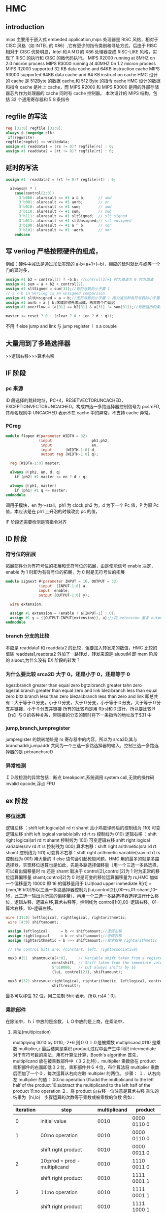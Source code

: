 *  HMC
** introduction
mips 主要用于嵌入式 embeded application,mips 处理器是 RISC 风格，相对于 CISC 风格（如 INTEL 的 X86）,它有更少的指令类别和寻址方式，后由于 RISC 相对于 CISC 优势明显，Intel 和ＡＭＤ的 X86 处理器变成 RISC-LIKE 风格，实现了 RISC 的执行和 CISC 的微代码执行。
MIPS R2000 running at 8MHZ on 2.0 micron process
MIPS R3000 running at 40MHZ 0n 1.2 micron process
MIPS R2000 supported 32 KB data cache and 64KB instruction cache
MIPS R3000 supported 64KB data cache and 64 KB instruction cache
HMC 设计的 cache 是 512Byte 的数据 cache,和 512 Byte 的指令 cache
HMC 设计的数据和指令 cache 是片上 cache，而 MIPS R2000  和 MIPS R3000 是用的外部存储器芯片作为处理器的 cache 同时有 cache 控制器。
本次设计的 MIPS 结构，包括 32 个通用寄存器和５８条指令
**  regfile 的写法
#+BEGIN_SRC  verilog
reg [31:0] regfile [31:0];
always @ (negedge clk)
 if(regwrite)
regfile[regdst] <= writedata;
assign #1 readdata1 = (rs != 0)? regfile[rs] : 0;
assign #1 readdata2 = (rt != 0)? regfile[rt] : 0; 

#+END_SRC
** 延时的写法
#+BEGIN_SRC verilog
assign #1  readdata2 = (rt != 0)? regfile[rt] : 0; 

  always@( * )
    case(control[2:0])
      3'b000: aluresult <= #1 a & b;      // and
      3'b001: aluresult <= #1 aorb;       // or
      3'b010: aluresult <= #1 sum;        // add
      3'b110: aluresult <= #1 sum;        // sub
      3'b111: aluresult <= #1 sltSigned;  // slt signed
      3'b011: aluresult <= #1 sltUnsigned;// slt unsigned
      3'b100: aluresult <= #1 a ^ b;      // xor
      3'b101: aluresult <= #1 ~aorb;      // nor
    endcase

#+END_SRC
** 写 verilog 严格按照硬件的组成，
例如：硬件中减法是通过加法实现的 a-b=a+1+(~b)，相应的延时就比与或等一个门的延时多，
#+BEGIN_SRC verilog
assign #1 b2 = control[2] ? ~b:b; //control[2]=1 时为减法为 0 时为加法
assign #1 sum = a + b2 + control[2];
assign #1 sltSigned = sum[31];//有符号数的小于置 1
// a < b in Verilog is an unsigned comparison
assign #1 sltUnsigned = a < b;//无符号数的小于置 1 因为减法和有符号数的小于置 1control[2] 均为 1
assign #1 aorb = a | b;求或非得先求出或，再非两个门延迟
assign #1 overflow = (a[31] == b2[31] & a[31] != sum[31]);//判断溢出的条件是两个运算数运算的符号相同且运算结果与 n 运算数的符号不同

master <= reset ? 0 : (clear ? 0 : (en ? d : q));

#+END_SRC
不用 if else
jump and link 与 jump register ｉｓa couple
** 大量用到了多路选择器
>>逻辑右移>>>算术右移
** IF 阶段
*** pc 来源
ID 段选择的跳转地址，PC+4，RESETVECTORUNCACHED，EXCEPTIONVECTORUNCACHED，构成四选一多路选择器控制信号为 pcsrcFD,
其命名规则中 UNCACHED 表示不在 cache 中的异常，不支持 cache 异常。
*** PCreg
#+BEGIN_SRC verilog
module flopen #(parameter WIDTH = 32)
               (input                  ph1,ph2,
                input                  en,
                input      [WIDTH-1:0] d, 
                output reg [WIDTH-1:0] q);
 
  reg [WIDTH-1:0] master;

  always @(ph2, en, d, q)
    if (ph2) #1 master <= en ? d : q;

  always @(ph1, master)
    if (ph1) #1 q <= master;
endmodule

#+END_SRC
调用子模块，en 为～stall，ph1 为 clock,ph2 为，d 为下一个 Pc 值，P 为原 Pc 值，本应该是在 ph1 上升沿的时候改变 pc 的值，

IF 阶段还需要检测是否指令对齐


** ID 阶段
***  符号位的拓展
拓展部件分为有符号位的拓展和无符号位的拓展，由是使能信号 enable 决定，enable 为 1 时即为有符号位的拓展，为 0 时是无符号位的拓展
#+BEGIN_SRC verilog
module signext #(parameter INPUT = 16, OUTPUT = 32)
               (input  [INPUT-1:0] a,
               input  enable,
               output [OUTPUT-1:0] y);
               
  wire extension;
  
  assign #1 extension = (enable ? a[INPUT-1] : 0);
  assign #1 y = {{OUTPUT-INPUT{extension}}, a};//将 extension 重复 output-input 次
endmodule

#+END_SRC
*** branch 分支的比较
本应是 readdata1 和 readdata2 的比较，但要加入转发来的数值，HMC 比较的值除 readdata1,readtata2 外加了一路转发，转发来源是 aluoutM 即 mem 阶段的 aluout,为什么没有 EX 阶段的转发？
*** 为什么要比较 srca2D 大于 0，还是小于 0，还是等于 0
bgez:branch greater than equal zero
bgtz:branch greater tahn zero
bgezal:branch greater than equal zero and link 
blez:branch less than equal zero
bltz:branch less than zero
blezal:branch less than zero and link
即总共有：大于等于０分支，小于０分支，大于０分支，小于等于０分支，大于等于０分支并链接，小于０分支并链接
所有的比较均是用 R[rs]和０进行，所以要比较Ｒ【rs】与０的各种关系，带链接的分支的同时将下一条指令的地址放于$31 中

*** jump,branch,jumpregister
jumpregister 的跳转地址是 rs 寄存器中的内容，所以为 srca2D,其与 branchaddr,jumpaddr 共同为一个三选一多路选择器的输入，控制三选一多路选择器的是 pcbranchsrcD

*** 异常检测　
ＩＤ段检测的异常包括：断点 breakpoint,系统调用 system call,无效的操作码　invalid opcode,浮点 FPU
** ex 阶段
***  移位运算 
逻辑左移  ：shift left logical(sll rd rt shamt 且小鸡蛋译码后的控制线为 110)
可变逻辑左移 shift left logical variable(sllv rd rt rs 控制线为 010) 
逻辑右移  ：shift right logical(srl rd rt shamt 控制线为 100)
可变逻辑右移 shift right logical variable(srlv rd rt rs 控制线为 000)
算术右移：shift right arithmetic(sra rd rt shamt 控制线为 101)
可变算术右移：shift right arithmetic variable(srav rd rt rs 控制线为 001)
用大量的 if else 语句会引起死锁问题，HMC 用的最多的就是多路选择器，实现移位运算也是如此，先是多路选择偏移量（用一个三选一多路选择，可以看出偏移量时 rs 还是 shamt 取决于 control[2],control[2]为 1 时为正常的移位运算偏移量 shamt,control[2]为 0 时是可变的移位运算偏移量为 rs,HMC 加如一个偏移量为 10000 即 16 的偏移量用于 LUI(load upper immediate R[rt] = {imm,16'b0})所以三选一多路选择器控制为{lui,control[2]},00--rs,01--shamt,10--16，此三选一输出为所需的偏移量），再用一个三选一多路选择器选择进行什么移位，逻辑左移，逻辑右移,算术右移等，控制线为 control[1:0],00--逻辑右移，01--算术右移，10--逻辑左移。
#+BEGIN_SRC verilog
 wire [31:0] leftlogical, rightlogical, rightarithmetic;
  wire [4:0] shiftamount;

  assign leftlogical      = b << shiftamount;//逻辑左移
  assign rightlogical     = b >> shiftamount;//逻辑右移
  assign rightarithmetic = b >>> shiftamount;//算术右移 rightarithmetic

  // The control bits are: {constant, left, rightassociative}
 
  mux3 #(5)  shamtmux(a[4:0],     // Variable shift taken from a register
                      constshift, // Shift taken from the immediate value
                      5'b10000,   // LUI always shifts by 16
                      {lui, control[2]}, shiftamount);

  mux3 #(32) shresmux(rightlogical, rightarithmetic, leftlogical, control[1:0],
                      shiftresult);

#+END_SRC 
最多可以移位 32 位，用二进制 5bit 表示，所以 rs[4：0]，
***  乘除部件
在除法中，ｈｉ中放的是余数，ＬＯ中放的是上商，在乘法中，
**** 乘法(multipication)
multiplying 0010 by 0110,=2*6,则００１０是被乘数 multiplicand,0110 是乘数 multiplier,z 最后结果是乘积 product,过程中会产生中间积 intermediate
对于有符号数的乘法，用布什算法计算，Booth's algorithm
首先，multiplicand 放在被乘数部件中（３２比特），multiplier 乘数放在 product 乘积部件的右面即低３２位，乘积部件共６４位，布什算法将 multiplier 乘数后面加了一个０，每次运算从右向左取 multipler 的两位。
步骤：
１．从右向左 multiplier 的值：
00:no operation
01:add the multiplicand to the left half of the product
10:subtract the multiplicand to the left half of the product
11:no operation
２．将 product 向右移一位注意是算术右移
乘法的结果为｛hi,lo｝
步骤运算的次数等于乘数或被乘数的位数
例如：
| Iteration | step                          | multiplicand | product     |
|-----------+-------------------------------+--------------+-------------|
|         0 | initial value                 |         0010 | 0000 0110 0 |
|         1 | 00:no operation               |         0010 | 0000 0110 0 |
|           | shift right product           |         0010 | 0000 0011 0 |
|         2 | 10:prod = prod - multiplicand |         0010 | 1110 0011 0 |//减法和加法都是对 product 高位进行运算，加法时直接加在高位即可，减法时将 multiplicand 从右向左数第一个１的左面位数值均取反，此１及右面的位数值保持不变，并将变换后的 multiplicand 加到 product 的高位
|           | shift right product           |         0010 | 1111 0001 1 |
|         3 | 11:no operation               |         0010 | 1111 0001 1 |
|           | shift right product           |         0010 | 1111 1000 1 |
|         4 | 01:prod = prod + multiplicand |         0010 | 0001 1000 1 |
|           | shift right product           |         0010 | 0000 1100 0 |
乘数被乘数均为４位所以经过４步迭代最后结果为：００００　１１００　＝１２（ten）
有符号数的减法通用：a - b = a + 1 +~b 相当于将 b 从右向左数第一位１左面的数值均取反，１和右面的数值保持不变，并将变换后的 b 加到 a 上
**** 除法 division
dividing 7 by 2=7/2,7 为被除数 dividend，２为除数 divisor 注意不是 divisior
除法结果后有上商 quotient,余数 remainder
dividend = quotient*divisor+remainder
初始化：ｒｅｍａｉｎｄｅｒ６４位，低３２位放ｄｉｖｉｄｅｎｄ，ｑｕｏｔｉｅｎｔ３２位，初始化为０，dｉｖｉｓｏｒ６４位高３２位放 dｉｖｉｓｏｒ
步骤：
１．ｒｅｍａｉｎｄｅｒ＝　ｒｅｍａｉｎｄｅｒ－Dｉｖｉｓｏｒ
２．ｒｅｍａｉｎｄｅｒ>= 0? 将ｑｕｏｔｉｅｎｔ左移一位并将最右位置１：恢复ｒｅｍａｉｎｄｅｒ，将ｑｕｏｔｉｅｎｔ左移一位并将最右位置０
３．将 dｖｉｓｏｒ右移一位重复１
重复１２３步骤３３次即为结果
例如：７／２
| Iteration | step                                                         | quotient |  divisor | remainder |
|-----------+--------------------------------------------------------------+----------+----------+-----------|
|         0 | initial                                                      |     0000 | 00100000 |  00000111 |
|         1 | rem= rem-divisor                                             |     0000 | 00100000 |  11100111 |
|           | rem<0:  recover remainder and shift left and assign quotient |     0000 | 00100000 |  00000111 |
|           | shift  divisor                                               |     0000 | 00010000 |  00000111 |
|         2 | rem= rem-divisor                                             |     0000 | 00010000 |  11110111 |
|           | rem<0:  recover remainder and shift left and assign quotient |     0000 | 00010000 |  00000111 |
|           | shift  divisor                                               |     0000 | 00001000 |  00000111 |
|         3 | rem= rem-divisor                                             |     0000 | 00001000 |  11111111 |
|           | rem<0:  recover remainder andshift left and  assign quotient |     0000 | 00001000 |  00000111 |
|           | shift  divisor                                               |     0000 | 00000100 |  00000111 |
|         4 | rem= rem-divisor                                             |     0000 | 00000100 |  00000011 |
|           | rem>0: shift left and assign quotient                        |     0001 | 00000100 |  00000011 |
|           | shift  divisor                                               |     0001 | 00000010 |  00000011 |
|         5 | rem= rem-divisor                                             |     0001 | 00000010 |  00000001 |
|           | rem>0: shift left and assign quotient                        |     0011 | 00000010 |  00000001 |
|           | shift  divisor                                               |     0011 | 00000001 |  00000001 |
则余数 remainder 为１，上商 quotient 为３
有符号数的除法：被除数 dividend 和余数 remainder 的符号必须一致，若被除数 dividend 和除数 divisor 符号不一致将上商 quotient 取非（取反加１）



*** alu 部件
alu 的运算由小鸡蛋译码后的数据控制，control[2:0]共 8 种可能运算，如下：
#+BEGIN_SRC verilog
 case(control[2:0])
      3'b000: aluresult <= #1 a & b;      // and
      3'b001: aluresult <= #1 aorb;       // or
      3'b010: aluresult <= #1 sum;        // add
      3'b110: aluresult <= #1 sum;        // sub
      3'b111: aluresult <= #1 sltSigned;  // slt signed
      3'b011: aluresult <= #1 sltUnsigned;// slt unsigned
      3'b100: aluresult <= #1 a ^ b;      // xor
      3'b101: aluresult <= #1 ~aorb;      // nor
    endcase

#+END_SRC
其中加减都有不考虑溢出的情况，addu,subu,控制由 opcode 实现
减法由加法实现，a-b=a+~b+1
#+BEGIN_SRC verilog
 assign #1 b2 = control[2] ? ~b:b; 
  assign #1 sum = a + b2 + control[2];
  assign #1 sltSigned = sum[31];
  // a < b in Verilog is an unsigned comparison
  assign #1 sltUnsigned = a < b;
  assign #1 aorb = a | b;

  assign #1 overflow = (a[31] == b2[31] & a[31] != sum[31]);

#+END_SRC
slt 是有符号数的运算，其判断小于大于应有减法之后的符号位判断，sltu 是无符号数的 运算，可以直接 a<b 判断
加减法由 control[2]控制，可以用上述方法同时实现加减法，判断溢出为同符号数的运算结果异符号。或非用两个门实现应分开写，保证延迟正确
***  输出
alu 运算结果，shift 运算结果，乘除运算结果，pc+8 中选择一个结果作为写回寄存器或者写存储器的地址（pc+8 是 jump and link 或者 jump and link register 后返回的地址，即调用子程序完成后返回主程序的地址，由于 jump 指令在第二个周期 ID 段进行跳转后在 EX 阶段将 ID 段指令的下一条指令写回寄存器$31,或者 rd,jal 时写入$31,jalr 时写入$rd,设 EX 段指令地址为 PC,则 ID 段为 PC+4，ID 段的下一条指令即为 PC+8）
jump and link
jal target 是 J 格式的指令，target 是 26 位，Unconditionally jump to the instruction at target,save the address of the next instruction in register $31（$ra）
jump and ink register R 格式的指令
jalr rs, rd
Unconditionally jump to the instruction whose address is in $rs,and save the next instruction address in  $rd
jump register R 格式的指令
jr rs
Unconditionally jumo to the insruction whose address is in $rs
输出：

    aluout:写回寄存器的值或者访问存储器的值
    misalignedwE:字未对齐信号
    misalignedhE:半字未对齐信号
    overflow:溢出信号
    mdrunE:标识乘除部件是否正在运行（high）或者已经完成（low）
    srcb2E:rt 的值 sw 时存回存储器的数值
    
*** 异常检测并完成异常处理
Ex 段需要检测异常 misaligned load 和 misaligned store,arithmetic overflow
选择的 aluoutE 可能为访问存储器的地址，字（有 4 个字节）对齐时 地址 A mod 4 =0,即地址为 4 的倍数，aluout[1]与 aluout[0]均应为 0
半字对齐 时，地址 A mod 2 =0，即地址为 2 的倍数，aluout[0] =0,
 assign misalignedwE = aluoutE[1] | aluoutE[0];
  assign misalignedhE = aluoutE[0];
overflow 在 alu 中已经检测 assign #1 overflow = (a[31] == b2[31] & a[31] != sum[31]);


** mem 阶段
** coprocessor0
*** status 寄存器
status[31:0],其中 status【15:0】 为 pending interrupt 位，对应于 cause 寄存器中的 interrupt mask 位，status[4]为 usermode，status[1]为 exception level,status【0】为 interrupt enable.
寄存器更新数据的时候均需要有时钟信号，和写信号有效，其里面的内容怎么赋值的不大清楚
*** cause 寄存器
file:/home/pic/causestatus.jpg
*** epc 单元
exception program counter 用于存放发生异常的指令的地址
epc 来源有俩个，一个是 ID，EX 段检测到的ＩＤ，EX 段的指令的异常，而异常处理在 EX 段，所以一个来源是当前指令，另一个来源是分支延迟槽中的指令发生异常，为什么分支延迟槽的指令发生异常ＥＰＣ就应该指向ＰＣＥ－４？



** exception
一般来说中断的优先级小于异常，HMC 中包含的异常有断点，系统调用，无效的操作码，算术溢出，检测 FP 指令，存储器 load 没有对齐，存储器 store 没有对齐，中断
定义各个异常的优先级
module prienc_8 (input       [7:0]  a,
                  output reg [2:0]  y);
   always @ ( * )
    casex(a)
      // rearrange to set priority.
      8'b1xxxxxxx : y <= 3'b000;
      8'b01xxxxxx : y <= 3'b001;
      8'b001xxxxx : y <= 3'b010;
      8'b0001xxxx : y <= 3'b011;
      8'b00001xxx : y <= 3'b100;
      8'b000001xx : y <= 3'b101;
      8'b0000001x : y <= 3'b110;
      8'b00000001 : y <= 3'b111;
      default    : y <= 3'bxxx;
    endcase
endmodule
输入的【7;0】 8 个比特位每个比特位分别对应一个异常的标示，优先级从高到低，casex 比较的时候不比较 x，case 是精确的比较，caseZ 比较的时候不比较 Z
调用优先级函数并将 000--111 分别对应于 exceptioncode
  prienc_8  excprienc({interrupt, overflow, adel, ades, syscallE, breakE, 
                        riE, fpuE}, priencout);
   分别对应于异常：中断，算术溢出，load 访问存储器没有对齐，store 访问存储器没有对齐，系统调用，断点，无效的操作码，浮点指令                    
  // Take the results of that encoder into mux 8 to set the cause register
  always @ ( * ) 
#+BEGIN_SRC verilog
    casex(priencout)
      3'b000 : exccode <= 5'b00001;
      3'b001 : exccode <= 5'b01100;
      3'b010 : exccode <= 5'b00100;
      3'b011 : exccode <= 5'b00101;
      3'b100 : exccode <= 5'b01000;
      3'b101 : exccode <= 5'b01001;
      3'b110 : exccode <= 5'b01010;
      3'b111 : exccode <= 5'b01011;
    endcase








#+END_SRC
